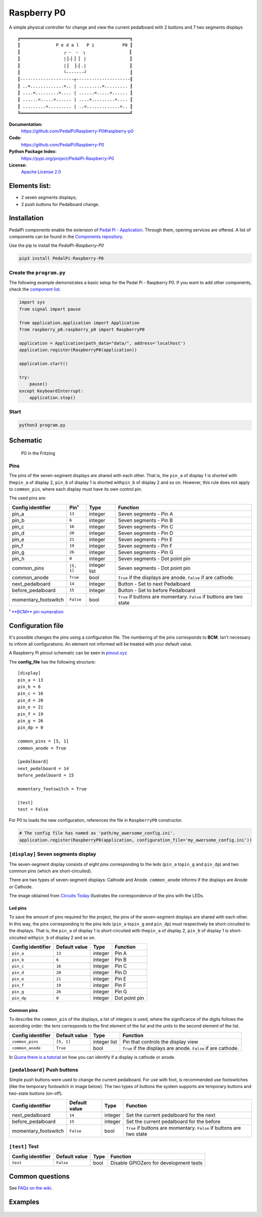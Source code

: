 |Raspberry P0 symbol| Raspberry P0
==================================

.. |Raspberry P0 symbol| image:: docs/P0.gif
   :alt: Raspberry P0 symbol: Tho footswitches and a seven segments display showing the letters 'P0'
   :height: 50px

|Build Status| |Code Health| |Codacy Badge|

A simple physical controller for change and view the current pedalboard
with 2 buttons and 7 two segments displays

::

    ╔═══════════════════════════════════════════╗
    ║              P e d a l   P i           P0 ║
    ║                 ┌ ⎯  ⎯  ┐                 ║
    ║                 |⎥⎯⎜⎥ ⎜ |                 ║
    ║                 |⎥  ⎥⎯⎜.|                 ║
    ║                 └-------┘                 ║
    ║---------------------┬---------------------╢
    ║ ..=.............=.. | .........=......... ║
    ║ ....=.........=.... | ......=.....=...... ║
    ║ ......=.....=...... | ....=.........=.... ║
    ║ .........=......... | ..=.............=.. ║
    ╚═══════════════════════════════════════════╝


**Documentation:**
   https://github.com/PedalPi/Raspberry-P0#raspberry-p0

**Code:**
   https://github.com/PedalPi/Raspberry-P0

**Python Package Index:**
   https://pypi.org/project/PedalPi-Raspberry-P0

**License:**
   `Apache License 2.0`_

.. _Apache License 2.0: https://github.com/PedalPi/Raspberry-P0/blob/master/LICENSE

Elements list:
--------------

-  |A seven segments displays component| 2 seven segments displays;
-  |A push button component| 2 push buttons for Pedalboard change.

Installation
------------

PedalPi components enable the extension of `Pedal Pi - Application`_.
Through them, opening services are offered. A list of components can be found in the `Components repository`_.

.. _Pedal Pi - Application: http://pedalpi-application.readthedocs.io/en/latest/
.. _Components repository: https://github.com/PedalPi/Components#list

Use the pip to install the *PedalPi-Raspberry-P0*

.. code-block:: bash

   pip3 install PedalPi-Raspberry-P0

Create the ``program.py``
~~~~~~~~~~~~~~~~~~~~~~~~~

The following example demonstrates a basic setup for the Pedal Pi -
Raspberry P0. If you want to add other components, check the `component
list <https://github.com/PedalPi/Components>`__.

.. code-block:: python

    import sys
    from signal import pause

    from application.application import Application
    from raspberry_p0.raspberry_p0 import RaspberryP0

    application = Application(path_data="data/", address='localhost')
    application.register(RaspberryP0(application))

    application.start()

    try:
        pause()
    except KeyboardInterrupt:
        application.stop()

Start
~~~~~

.. code-block:: bash

    python3 program.py

Schematic
---------

.. figure:: docs/schematic.jpg
   :alt: P0 in the Fritzing

   P0 in the Fritzing

Pins
~~~~

The pins of the seven-segment displays are shared with each other. That
is, the ``pin_a`` of display 1 is shorted with the\ ``pin_a`` of display
2, ``pin_b`` of display 1 is shorted with\ ``pin_b`` of display 2 and so
on. However, this rule does not apply to ``common_pin``, where each
display must have its own control pin.

The used pins are:

+-----------------------+------------+-------------+---------------------------------+
| Config identifier     | Pin¹       | Type        | Function                        |
+=======================+============+=============+=================================+
| pin\_a                | ``13``     | integer     | Seven segments - Pin A          |
+-----------------------+------------+-------------+---------------------------------+
| pin\_b                | ``6``      | integer     | Seven segments - Pin B          |
+-----------------------+------------+-------------+---------------------------------+
| pin\_c                | ``16``     | integer     | Seven segments - Pin C          |
+-----------------------+------------+-------------+---------------------------------+
| pin\_d                | ``20``     | integer     | Seven segments - Pin D          |
+-----------------------+------------+-------------+---------------------------------+
| pin\_e                | ``21``     | integer     | Seven segments - Pin E          |
+-----------------------+------------+-------------+---------------------------------+
| pin\_f                | ``19``     | integer     | Seven segments - Pin F          |
+-----------------------+------------+-------------+---------------------------------+
| pin\_g                | ``26``     | integer     | Seven segments - Pin G          |
+-----------------------+------------+-------------+---------------------------------+
| pin\_h                | ``0``      | integer     | Seven segments - Dot point pin  |
+-----------------------+------------+-------------+---------------------------------+
| common\_pins          | ``[5, 1]`` | integer     | Seven segments - Dot point pin  |
|                       |            | list        |                                 |
+-----------------------+------------+-------------+---------------------------------+
| common\_anode         | ``True``   | bool        | ``True`` if the displays are    |
|                       |            |             | anode. ``False`` if are         |
|                       |            |             | cathode.                        |
+-----------------------+------------+-------------+---------------------------------+
| next\_pedalboard      | ``14``     | integer     | Button - Set to next Pedalboard |
+-----------------------+------------+-------------+---------------------------------+
| before\_pedalboard    | ``15``     | integer     | Button - Set to before          |
|                       |            |             | Pedalboard                      |
+-----------------------+------------+-------------+---------------------------------+
| momentary\_footswitch | ``False``  | bool        | ``True`` if buttons are         |
|                       |            |             | momentary. ``False`` if buttons |
|                       |            |             | are two state                   |
+-----------------------+------------+-------------+---------------------------------+

¹ `**BCM** pin numeration <https://pinout.xyz/>`__

Configuration file
------------------

It's possible changes the pins using a configuration file. The numbering
of the pins corresponds to **BCM**. Isn't necessary to inform all
configurations. An element not informed will be treated with your
default value.

A Raspberry Pi pinout schematic can be seen in
`pinout.xyz <https://pinout.xyz/>`__

The **config\_file** has the following structure:

::

    [display]
    pin_a = 13
    pin_b = 6
    pin_c = 16
    pin_d = 20
    pin_e = 21
    pin_f = 19
    pin_g = 26
    pin_dp = 0

    common_pins = [5, 1]
    common_anode = True

    [pedalboard]
    next_pedalboard = 14
    before_pedalboard = 15

    momentary_footswitch = True

    [test]
    test = False

For P0 to loads the new configuration, references the file in
``RaspberryP0`` constructor.

.. code-block:: python

    # The config file has named as 'path/my_awersome_config.ini'.
    application.register(RaspberryP0(application, configuration_file='my_awersome_config.ini'))

|A seven segments displays component| ``[display]`` Seven segments display
~~~~~~~~~~~~~~~~~~~~~~~~~~~~~~~~~~~~~~~~~~~~~~~~~~~~~~~~~~~~~~~~~~~~~~~~~~

The seven-segment display consists of eight pins corresponding to the
leds (``pin_a`` to\ ``pin_g`` and ``pin_dp``) and two common pins (which
are short-circuited).

There are two types of seven-segment displays: Cathode and Anode.
``common_anode`` informs if the displays are Anode or Cathode.

The image obtained from `Circuits
Today <http://www.circuitstoday.com/arduino-and-7-segment-display>`__
illustrates the correspondence of the pins with the LEDs.

Led pins
^^^^^^^^

To save the amount of pins required for the project, the pins of the
seven-segment displays are shared with each other. In this way, the pins
corresponding to the pins leds (``pin_a`` to\ ``pin_g`` and ``pin_dp``)
must respectively be short-circuited to the displays. That is, the
``pin_a`` of display 1 is short-circuited with the\ ``pin_a`` of display
2, ``pin_b`` of display 1 is short-circuited with\ ``pin_b`` of display
2 and so on.

+---------------------+-----------------+-----------+-----------------+
| Config identifier   | Default value   | Type      | Function        |
+=====================+=================+===========+=================+
| ``pin_a``           | ``13``          | integer   | Pin A           |
+---------------------+-----------------+-----------+-----------------+
| ``pin_b``           | ``6``           | integer   | Pin B           |
+---------------------+-----------------+-----------+-----------------+
| ``pin_c``           | ``16``          | integer   | Pin C           |
+---------------------+-----------------+-----------+-----------------+
| ``pin_d``           | ``20``          | integer   | Pin D           |
+---------------------+-----------------+-----------+-----------------+
| ``pin_e``           | ``21``          | integer   | Pin E           |
+---------------------+-----------------+-----------+-----------------+
| ``pin_f``           | ``19``          | integer   | Pin F           |
+---------------------+-----------------+-----------+-----------------+
| ``pin_g``           | ``26``          | integer   | Pin G           |
+---------------------+-----------------+-----------+-----------------+
| ``pin_dp``          | ``0``           | integer   | Dot point pin   |
+---------------------+-----------------+-----------+-----------------+

Common pins
^^^^^^^^^^^

To describe the ``common_pin`` of the displays, a list of integers is
used, where the significance of the digits follows the ascending order:
the *tens* corresponds to the first element of the list and the *units*
to the second element of the list.

+---------------------+-------------+------------+--------------------------------+
| Config identifier   | Default     | Type       | Function                       |
|                     | value       |            |                                |
+=====================+=============+============+================================+
| ``common_pins``     | ``[5, 1]``  | integer    | Pin that controls the display  |
|                     |             | list       | view                           |
+---------------------+-------------+------------+--------------------------------+
| ``common_anode``    | ``True``    | bool       | ``True`` if the displays are   |
|                     |             |            | anode. ``False`` if are        |
|                     |             |            | cathode.                       |
+---------------------+-------------+------------+--------------------------------+

In `Quora there is a
tutorial <Https://www.quora.com/How-can-I-check-cathode-and-anode-in-seven-segment-display>`__
on how you can identify if a display is cathode or anode.

|A push button component| ``[pedalboard]`` Push buttons
~~~~~~~~~~~~~~~~~~~~~~~~~~~~~~~~~~~~~~~~~~~~~~~~~~~~~~~

Simple push buttons were used to change the current pedalboard. For use
with foot, is recommended use footswitches (like the temporary
footswitch in image below). The two types of buttons the system
supports are temporary buttons and two-state buttons (on-off).

.. image:: docs/momentary-footswitch.jpg
   :align: right
   :alt: Temporary footswitch

+-----------------------+-------------+---------+-------------------------------------+
| Config identifier     | Default     | Type    | Function                            |
|                       | value       |         |                                     |
+=======================+=============+=========+=====================================+
| next\_pedalboard      | ``14``      | integer | Set the current pedalboard for the  |
|                       |             |         | next                                |
+-----------------------+-------------+---------+-------------------------------------+
| before\_pedalboard    | ``15``      | integer | Set the current pedalboard for the  |
|                       |             |         | before                              |
+-----------------------+-------------+---------+-------------------------------------+
| momentary\_footswitch | ``False``   | bool    | ``True`` if buttons are momentary.  |
|                       |             |         | ``False`` if buttons are two state  |
+-----------------------+-------------+---------+-------------------------------------+

``[test]`` Test
~~~~~~~~~~~~~~~

+---------------------+-----------------+--------+------------------------------------------+
| Config identifier   | Default value   | Type   | Function                                 |
+=====================+=================+========+==========================================+
| ``test``            | ``False``       | bool   | Disable GPIOZero for development tests   |
+---------------------+-----------------+--------+------------------------------------------+

Common questions
----------------

See `FAQs on the wiki <https://github.com/PedalPi/Raspberry-P0/wiki>`__.

Examples
--------

.. figure:: docs/Example.jpg
   :alt: P0 in a protoboard

.. |Build Status| image:: https://travis-ci.org/PedalPi/Raspberry-P0.svg?branch=master
   :target: https://travis-ci.org/PedalPi/Raspberry-P0
.. |Code Health| image:: https://landscape.io/github/PedalPi/Raspberry-P0/master/landscape.svg?style=flat-square
   :target: https://landscape.io/github/PedalPi/Raspberry-P0/master
.. |Codacy Badge| image:: https://api.codacy.com/project/badge/Grade/f3e1af57f11d4d9e8be097153ce68195
   :target: https://www.codacy.com/app/mateus-moura/Raspberry-P0?utm_source=github.com&utm_medium=referral&utm_content=PedalPi/Raspberry-P0&utm_campaign=Badge_Grade
.. |A seven segments displays component| image:: docs/seven-segments-example.jpg
.. |A push button component| image:: docs/button-example.jpg

